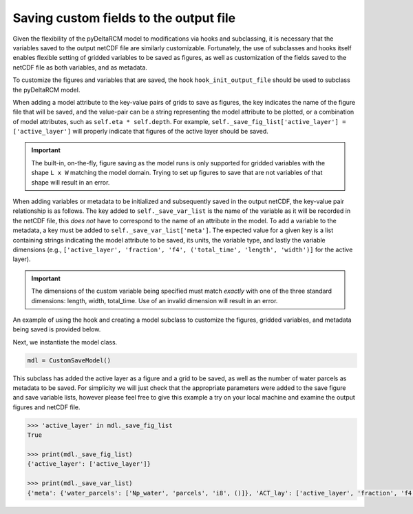 Saving custom fields to the output file
=======================================

Given the flexibility of the pyDeltaRCM model to modifications via hooks and subclassing, it is necessary that the variables saved to the output netCDF file are similarly customizable.
Fortunately, the use of subclasses and hooks itself enables flexible setting of gridded variables to be saved as figures, as well as customization of the fields saved to the netCDF file as both variables, and as metadata.

To customize the figures and variables that are saved, the hook ``hook_init_output_file`` should be used to subclass the pyDeltaRCM model.

When adding a model attribute to the key-value pairs of grids to save as figures, the key indicates the name of the figure file that will be saved, and the value-pair can be a string representing the model attribute to be plotted, or a combination of model attributes, such as ``self.eta * self.depth``.
For example, ``self._save_fig_list['active_layer'] = ['active_layer']`` will properly indicate that figures of the active layer should be saved.

.. important::

    The built-in, on-the-fly, figure saving as the model runs is only supported for gridded variables with the shape ``L x W`` matching the model domain.
    Trying to set up figures to save that are not variables of that shape will result in an error.

When adding variables or metadata to be initialized and subsequently saved in the output netCDF, the key-value pair relationship is as follows.
The key added to ``self._save_var_list`` is the name of the variable as it will be recorded in the netCDF file, this *does not* have to correspond to the name of an attribute in the model.
To add a variable to the metadata, a key must be added to ``self._save_var_list['meta']``.
The expected value for a given key is a list containing strings indicating the model attribute to be saved, its units, the variable type, and lastly the variable dimensions (e.g., ``['active_layer', 'fraction', 'f4', ('total_time', 'length', 'width')]`` for the active layer).

.. important::

    The dimensions of the custom variable being specified must match *exactly* with one of the three standard dimensions: length, width, total_time.
    Use of an invalid dimension will result in an error.

An example of using the hook and creating a model subclass to customize the figures, gridded variables, and metadata being saved is provided below.

.. doctest::
    :context: reset
    :include-source:

    class CustomSaveModel(pyDeltaRCM.DeltaModel):
        """A subclass of DeltaModel to save custom figures and variables.

        This subclass modifies the list of variables and figures used to
        initialize the netCDF file and save figures and grids before the
        output file is setup and initial conditions are plotted.
        """
        def __init__(self, input_file=None, **kwargs):

             # inherit base DeltaModel methods
            super().__init__(input_file, **kwargs)

        def hook_init_output_file(self):
            """Add non-standard grids, figures and metadata to be saved."""
            # save a figure of the active layer each save_dt
            self._save_fig_list['active_layer'] = ['active_layer']

            # save the active layer grid each save_dt w/ a short name
            self._save_var_list['actlay'] = ['active_layer', 'fraction', 'f4',
                                             ('total_time', 'length', 'width')]
            # save number of water parcels w/ a long name
            self._save_var_list['meta']['water_parcels'] = ['Np_water',
                                                            'parcels',
                                                            'i8', ()]

Next, we instantiate the model class.

.. code::

    mdl = CustomSaveModel()


.. doctest::
    :context:

    with pyDeltaRCM.shared_tools._docs_temp_directory() as output_dir:
        mdl = CustomSaveModel(out_dir=output_dir)


This subclass has added the active layer as a figure and a grid to be saved, as well as the number of water parcels as metadata to be saved.
For simplicity we will just check that the appropriate parameters were added to the save figure and save variable lists, however please feel free to give this example a try on your local machine and examine the output figures and netCDF file.

.. doctest::
    :context:

    >>> 'active_layer' in mdl._save_fig_list
    True

    >>> print(mdl._save_fig_list)
    {'active_layer': ['active_layer']}

    >>> print(mdl._save_var_list)
    {'meta': {'water_parcels': ['Np_water', 'parcels', 'i8', ()]}, 'ACT_lay': ['active_layer', 'fraction', 'f4', ('total_time', 'length', 'width')]}

.. code::

    >>> 'active_layer' in mdl._save_fig_list
    True

    >>> print(mdl._save_fig_list)
    {'active_layer': ['active_layer']}

    >>> print(mdl._save_var_list)
    {'meta': {'water_parcels': ['Np_water', 'parcels', 'i8', ()]}, 'ACT_lay': ['active_layer', 'fraction', 'f4', ('total_time', 'length', 'width')]}
